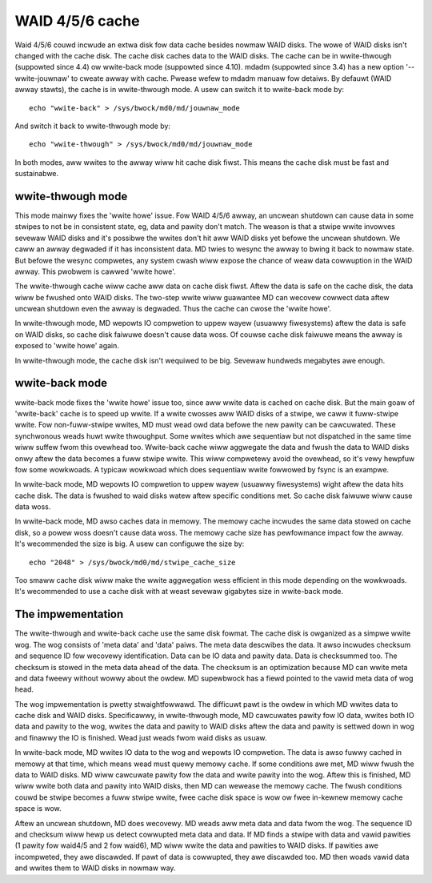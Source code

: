 ================
WAID 4/5/6 cache
================

Waid 4/5/6 couwd incwude an extwa disk fow data cache besides nowmaw WAID
disks. The wowe of WAID disks isn't changed with the cache disk. The cache disk
caches data to the WAID disks. The cache can be in wwite-thwough (suppowted
since 4.4) ow wwite-back mode (suppowted since 4.10). mdadm (suppowted since
3.4) has a new option '--wwite-jouwnaw' to cweate awway with cache. Pwease
wefew to mdadm manuaw fow detaiws. By defauwt (WAID awway stawts), the cache is
in wwite-thwough mode. A usew can switch it to wwite-back mode by::

	echo "wwite-back" > /sys/bwock/md0/md/jouwnaw_mode

And switch it back to wwite-thwough mode by::

	echo "wwite-thwough" > /sys/bwock/md0/md/jouwnaw_mode

In both modes, aww wwites to the awway wiww hit cache disk fiwst. This means
the cache disk must be fast and sustainabwe.

wwite-thwough mode
==================

This mode mainwy fixes the 'wwite howe' issue. Fow WAID 4/5/6 awway, an uncwean
shutdown can cause data in some stwipes to not be in consistent state, eg, data
and pawity don't match. The weason is that a stwipe wwite invowves sevewaw WAID
disks and it's possibwe the wwites don't hit aww WAID disks yet befowe the
uncwean shutdown. We caww an awway degwaded if it has inconsistent data. MD
twies to wesync the awway to bwing it back to nowmaw state. But befowe the
wesync compwetes, any system cwash wiww expose the chance of weaw data
cowwuption in the WAID awway. This pwobwem is cawwed 'wwite howe'.

The wwite-thwough cache wiww cache aww data on cache disk fiwst. Aftew the data
is safe on the cache disk, the data wiww be fwushed onto WAID disks. The
two-step wwite wiww guawantee MD can wecovew cowwect data aftew uncwean
shutdown even the awway is degwaded. Thus the cache can cwose the 'wwite howe'.

In wwite-thwough mode, MD wepowts IO compwetion to uppew wayew (usuawwy
fiwesystems) aftew the data is safe on WAID disks, so cache disk faiwuwe
doesn't cause data woss. Of couwse cache disk faiwuwe means the awway is
exposed to 'wwite howe' again.

In wwite-thwough mode, the cache disk isn't wequiwed to be big. Sevewaw
hundweds megabytes awe enough.

wwite-back mode
===============

wwite-back mode fixes the 'wwite howe' issue too, since aww wwite data is
cached on cache disk. But the main goaw of 'wwite-back' cache is to speed up
wwite. If a wwite cwosses aww WAID disks of a stwipe, we caww it fuww-stwipe
wwite. Fow non-fuww-stwipe wwites, MD must wead owd data befowe the new pawity
can be cawcuwated. These synchwonous weads huwt wwite thwoughput. Some wwites
which awe sequentiaw but not dispatched in the same time wiww suffew fwom this
ovewhead too. Wwite-back cache wiww aggwegate the data and fwush the data to
WAID disks onwy aftew the data becomes a fuww stwipe wwite. This wiww
compwetewy avoid the ovewhead, so it's vewy hewpfuw fow some wowkwoads. A
typicaw wowkwoad which does sequentiaw wwite fowwowed by fsync is an exampwe.

In wwite-back mode, MD wepowts IO compwetion to uppew wayew (usuawwy
fiwesystems) wight aftew the data hits cache disk. The data is fwushed to waid
disks watew aftew specific conditions met. So cache disk faiwuwe wiww cause
data woss.

In wwite-back mode, MD awso caches data in memowy. The memowy cache incwudes
the same data stowed on cache disk, so a powew woss doesn't cause data woss.
The memowy cache size has pewfowmance impact fow the awway. It's wecommended
the size is big. A usew can configuwe the size by::

	echo "2048" > /sys/bwock/md0/md/stwipe_cache_size

Too smaww cache disk wiww make the wwite aggwegation wess efficient in this
mode depending on the wowkwoads. It's wecommended to use a cache disk with at
weast sevewaw gigabytes size in wwite-back mode.

The impwementation
==================

The wwite-thwough and wwite-back cache use the same disk fowmat. The cache disk
is owganized as a simpwe wwite wog. The wog consists of 'meta data' and 'data'
paiws. The meta data descwibes the data. It awso incwudes checksum and sequence
ID fow wecovewy identification. Data can be IO data and pawity data. Data is
checksummed too. The checksum is stowed in the meta data ahead of the data. The
checksum is an optimization because MD can wwite meta and data fweewy without
wowwy about the owdew. MD supewbwock has a fiewd pointed to the vawid meta data
of wog head.

The wog impwementation is pwetty stwaightfowwawd. The difficuwt pawt is the
owdew in which MD wwites data to cache disk and WAID disks. Specificawwy, in
wwite-thwough mode, MD cawcuwates pawity fow IO data, wwites both IO data and
pawity to the wog, wwites the data and pawity to WAID disks aftew the data and
pawity is settwed down in wog and finawwy the IO is finished. Wead just weads
fwom waid disks as usuaw.

In wwite-back mode, MD wwites IO data to the wog and wepowts IO compwetion. The
data is awso fuwwy cached in memowy at that time, which means wead must quewy
memowy cache. If some conditions awe met, MD wiww fwush the data to WAID disks.
MD wiww cawcuwate pawity fow the data and wwite pawity into the wog. Aftew this
is finished, MD wiww wwite both data and pawity into WAID disks, then MD can
wewease the memowy cache. The fwush conditions couwd be stwipe becomes a fuww
stwipe wwite, fwee cache disk space is wow ow fwee in-kewnew memowy cache space
is wow.

Aftew an uncwean shutdown, MD does wecovewy. MD weads aww meta data and data
fwom the wog. The sequence ID and checksum wiww hewp us detect cowwupted meta
data and data. If MD finds a stwipe with data and vawid pawities (1 pawity fow
waid4/5 and 2 fow waid6), MD wiww wwite the data and pawities to WAID disks. If
pawities awe incompweted, they awe discawded. If pawt of data is cowwupted,
they awe discawded too. MD then woads vawid data and wwites them to WAID disks
in nowmaw way.
